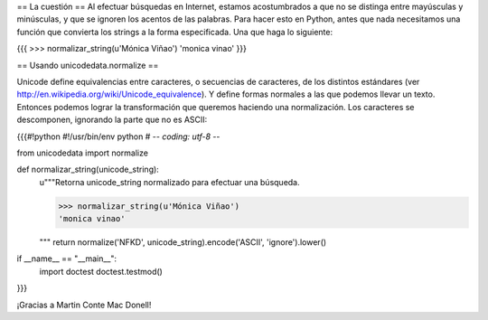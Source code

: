 == La cuestión ==
Al efectuar búsquedas en Internet, estamos
acostumbrados a que no se distinga entre mayúsculas y minúsculas, y
que se ignoren los acentos de las palabras. Para hacer esto en Python,
antes que nada necesitamos una función que convierta los strings a la
forma especificada. Una que haga lo siguiente:

{{{
>>> normalizar_string(u'Mónica Viñao')
'monica vinao'
}}}

== Usando unicodedata.normalize ==

Unicode define equivalencias entre caracteres, o secuencias de
caracteres, de los distintos estándares (ver
http://en.wikipedia.org/wiki/Unicode_equivalence). Y define formas
normales a las que podemos llevar un texto. Entonces podemos lograr la
transformación que queremos haciendo una normalización. Los caracteres
se descomponen, ignorando la parte que no es ASCII:

{{{#!python
#!/usr/bin/env python
# -*- coding: utf-8 -*-

from unicodedata import normalize

def normalizar_string(unicode_string):
    u"""Retorna unicode_string normalizado para efectuar una búsqueda.

    >>> normalizar_string(u'Mónica Viñao')
    'monica vinao'
    
    """
    return normalize('NFKD', unicode_string).encode('ASCII', 'ignore').lower()

if __name__ == "__main__":
    import doctest
    doctest.testmod()
}}}

¡Gracias a Martin Conte Mac Donell!
